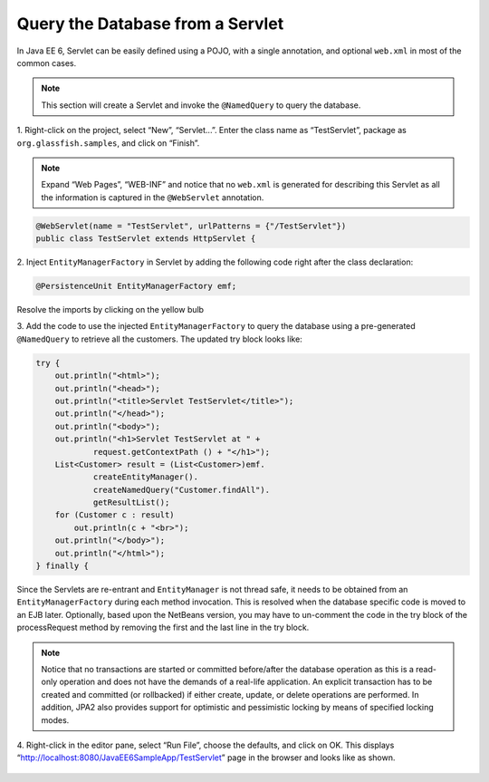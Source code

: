 Query the Database from a Servlet
===============================================

In Java EE 6, Servlet can be easily defined using a POJO, with a single annotation, and
optional ``web.xml`` in most of the common cases.

.. note::
   This section will create a Servlet and invoke the ``@NamedQuery`` to query the database.

1. Right-click on the project, select “New”, “Servlet...”. Enter the class name as “TestServlet”,
package as ``org.glassfish.samples``, and click on “Finish”.

.. note::
   Expand “Web Pages”, “WEB-INF” and notice that no ``web.xml`` is generated for describing this Servlet as all the information is captured in the ``@WebServlet`` annotation.

.. code-block:: java

    @WebServlet(name = "TestServlet", urlPatterns = {"/TestServlet"})
    public class TestServlet extends HttpServlet {

2. Inject ``EntityManagerFactory`` in Servlet by adding the following code right after the
class declaration:

.. code-block:: java

    @PersistenceUnit EntityManagerFactory emf;

Resolve the imports by clicking on the yellow bulb

3. Add the code to use the injected ``EntityManagerFactory`` to query the database using
a pre-generated ``@NamedQuery`` to retrieve all the customers. 
The updated try block looks like:

.. code-block:: java

        try {
            out.println("<html>");
            out.println("<head>");
            out.println("<title>Servlet TestServlet</title>");  
            out.println("</head>");
            out.println("<body>");
            out.println("<h1>Servlet TestServlet at " + 
                    request.getContextPath () + "</h1>");
            List<Customer> result = (List<Customer>)emf.
                    createEntityManager().
                    createNamedQuery("Customer.findAll").
                    getResultList();
            for (Customer c : result)
                out.println(c + "<br>");
            out.println("</body>");
            out.println("</html>");
        } finally {

Since the Servlets are re-entrant and ``EntityManager`` is not thread safe, it needs to be
obtained from an ``EntityManagerFactory`` during each method invocation. This is resolved
when the database specific code is moved to an EJB later.
Optionally, based upon the NetBeans version,
you may have to un-comment the code in the
try block of the processRequest method by
removing the first and the last line in the try
block.


.. note::
   Notice that no transactions are started or
   committed before/after the database
   operation as this is a read-only operation and
   does not have the demands of a real-life
   application. An explicit transaction has to be
   created and committed (or rollbacked) if either
   create, update, or delete operations are
   performed. In addition, JPA2 also provides
   support for optimistic and pessimistic locking by
   means of specified locking modes.

4. Right-click in the editor pane, select “Run File”, choose the defaults, and click on OK. This
displays “http://localhost:8080/JavaEE6SampleApp/TestServlet” page in the browser and
looks like as shown.

.. figure:: images/05-test-servlet.png
